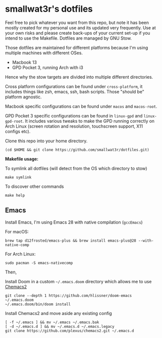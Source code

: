 * smallwat3r's dotfiles

Feel free to pick whatever you want from this repo, but note it has been mostly
created for my personal use and its updated very frequently. Use at your own risks
and please create back-ups of your current set-up if you intend to use the Makefile.
Dotfiles are managed by GNU Stow.

Those dotfiles are maintained for different platforms because I'm using multiple machines
with different OSes.

- Macbook 13
- GPD Pocket 3, running Arch with i3

Hence why the stow targets are divided into multiple different directories.

Cross platform configurations can be found under ~cross-platform~, it includes things like
zsh, emacs, ssh, bash scripts. Those "should be" platform agnostic.

Macbook specific configurations can be found under ~macos~ and ~macos-root~.

GPD Pocket 3 specific configurations can be found in ~linux-gpd~ and ~linux-gpd-root~. It
includes various tweaks to make the GPD running correctly on Arch Linux (screen rotation and
resolution, touchscreen support, X11 configs etc).

Clone this repo into your home directory.

#+begin_src shell
(cd $HOME && git clone https://github.com/smallwat3r/dotfiles.git)
#+end_src

*Makefile usage:*

To symlink all dotfiles (will detect from the OS which directory to stow)
#+begin_src shell
make symlink
#+end_src

To discover other commands
#+begin_src shell
make help
#+end_src

** Emacs

Install Emacs, I'm using Emacs 28 with native compilation (=gccEmacs=)

For macOS:
#+begin_src shell
brew tap d12frosted/emacs-plus && brew install emacs-plus@28 --with-native-comp
#+end_src

For Arch Linux:
#+begin_src shell
sudo pacman -S emacs-nativecomp
#+end_src

Then,

Install Doom in a custom =~/.emacs.doom= directory which allows me to use [[https://github.com/plexus/chemacs2][Chemacs2]]
#+begin_src shell
git clone --depth 1 https://github.com/hlissner/doom-emacs ~/.emacs.doom
~/.emacs.doom/bin/doom install
#+end_src

Install Chemacs2 and move aside any existing config
#+begin_src shell
[ -f ~/.emacs ] && mv ~/.emacs ~/.emacs.bak
[ -d ~/.emacs.d ] && mv ~/.emacs.d ~/.emacs.legacy
git clone https://github.com/plexus/chemacs2.git ~/.emacs.d
#+end_src
